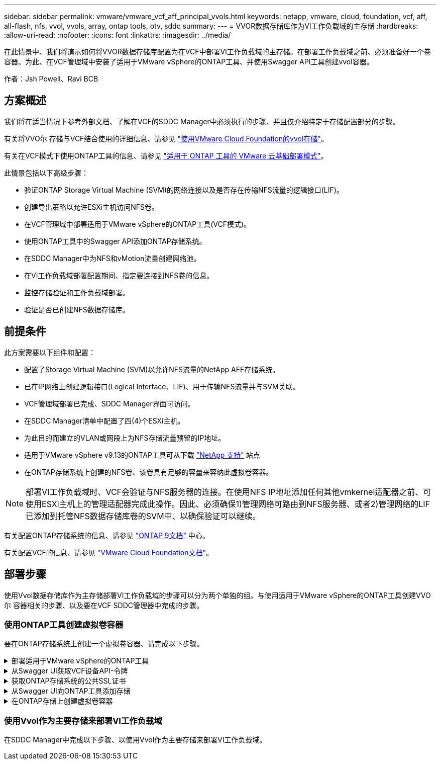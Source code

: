 ---
sidebar: sidebar 
permalink: vmware/vmware_vcf_aff_principal_vvols.html 
keywords: netapp, vmware, cloud, foundation, vcf, aff, all-flash, nfs, vvol, vvols, array, ontap tools, otv, sddc 
summary:  
---
= VVOR数据存储库作为VI工作负载域的主存储
:hardbreaks:
:allow-uri-read: 
:nofooter: 
:icons: font
:linkattrs: 
:imagesdir: ../media/


[role="lead"]
在此情景中、我们将演示如何将VVOR数据存储库配置为在VCF中部署VI工作负载域的主存储。在部署工作负载域之前、必须准备好一个卷容器。为此、在VCF管理域中安装了适用于VMware vSphere的ONTAP工具、并使用Swagger API工具创建vvol容器。

作者：Jsh Powell、Ravi BCB



== 方案概述

我们将在适当情况下参考外部文档、了解在VCF的SDDC Manager中必须执行的步骤、并且仅介绍特定于存储配置部分的步骤。

有关将VVO尔 存储与VCF结合使用的详细信息、请参见 link:https://docs.vmware.com/en/VMware-Cloud-Foundation/5.1/vcf-admin/GUID-28A95C3D-1344-4579-A562-BEE5D07AAD2F.html["使用VMware Cloud Foundation的vvol存储"]。

有关在VCF模式下使用ONTAP工具的信息、请参见 link:https://docs.netapp.com/us-en/ontap-tools-vmware-vsphere/deploy/vmware_cloud_foundation_mode_deployment.html["适用于 ONTAP 工具的 VMware 云基础部署模式"]。

此情景包括以下高级步骤：

* 验证ONTAP Storage Virtual Machine (SVM)的网络连接以及是否存在传输NFS流量的逻辑接口(LIF)。
* 创建导出策略以允许ESXi主机访问NFS卷。
* 在VCF管理域中部署适用于VMware vSphere的ONTAP工具(VCF模式)。
* 使用ONTAP工具中的Swagger API添加ONTAP存储系统。
* 在SDDC Manager中为NFS和vMotion流量创建网络池。
* 在VI工作负载域部署配置期间、指定要连接到NFS卷的信息。
* 监控存储验证和工作负载域部署。
* 验证是否已创建NFS数据存储库。




== 前提条件

此方案需要以下组件和配置：

* 配置了Storage Virtual Machine (SVM)以允许NFS流量的NetApp AFF存储系统。
* 已在IP网络上创建逻辑接口(Logical Interface、LIF)、用于传输NFS流量并与SVM关联。
* VCF管理域部署已完成、SDDC Manager界面可访问。
* 在SDDC Manager清单中配置了四(4)个ESXi主机。
* 为此目的而建立的VLAN或网段上为NFS存储流量预留的IP地址。
* 适用于VMware vSphere v9.13的ONTAP工具可从下载 link:https://mysupport.netapp.com/site/["NetApp 支持"] 站点
* 在ONTAP存储系统上创建的NFS卷、该卷具有足够的容量来容纳此虚拟卷容器。



NOTE: 部署VI工作负载域时、VCF会验证与NFS服务器的连接。在使用NFS IP地址添加任何其他vmkernel适配器之前、可使用ESXi主机上的管理适配器完成此操作。因此、必须确保1)管理网络可路由到NFS服务器、或者2)管理网络的LIF已添加到托管NFS数据存储库卷的SVM中、以确保验证可以继续。

有关配置ONTAP存储系统的信息、请参见 link:https://docs.netapp.com/us-en/ontap["ONTAP 9文档"] 中心。

有关配置VCF的信息、请参见 link:https://docs.vmware.com/en/VMware-Cloud-Foundation/index.html["VMware Cloud Foundation文档"]。



== 部署步骤

使用Vvol数据存储库作为主存储部署VI工作负载域的步骤可以分为两个单独的组。与使用适用于VMware vSphere的ONTAP工具创建VVO尔 容器相关的步骤、以及要在VCF SDDC管理器中完成的步骤。



=== 使用ONTAP工具创建虚拟卷容器

要在ONTAP存储系统上创建一个虚拟卷容器、请完成以下步骤。

.部署适用于VMware vSphere的ONTAP工具
[%collapsible]
====
适用于VMware vSphere的ONTAP工具(OTV)部署为一个VM设备、可通过一个集成的vCenter UI来管理ONTAP存储。在此解决方案中、OTV部署在VCF模式下、此模式不会自动向vCenter注册此插件、而是提供一个Swagger API接口来创建VVO尔 容器。

要部署适用于VMware vSphere的ONTAP工具、请完成以下步骤：

. 从获取ONTAP工具OVA映像 link:https://mysupport.netapp.com/site/products/all/details/otv/downloads-tab["NetApp 支持站点"] 并下载到本地文件夹。
. 登录到VCF管理域的vCenter设备。
. 在vCenter设备界面中，右键单击管理集群，然后选择*Deploy OVF Template…*
+
image:vmware-vcf-aff-image21.png["部署OVF模板..."]

+
｛｛｝

. 在“*部署OVF模板*”向导中，单击“*本地文件*”单选按钮，然后选择在上一步中下载的ONTAP工具OVA文件。
+
image:vmware-vcf-aff-image22.png["选择OVA文件"]

+
｛｛｝

. 对于向导的第2步到第5步、为虚拟机选择一个名称和文件夹、选择计算资源、查看详细信息并接受许可协议。
. 对于配置和磁盘文件的存储位置、请选择VCF管理域集群的vSAN数据存储库。
+
image:vmware-vcf-aff-image23.png["选择OVA文件"]

+
｛｛｝

. 在Select network页面上、选择用于管理流量的网络。
+
image:vmware-vcf-aff-image24.png["选择网络"]

+
｛｛｝

. 在"自定义模板"页面上、填写所有必需信息：
+
** 用于对OTV进行管理访问的密码。
** NTP服务器IP地址。
** OTV维护帐户密码。
** OTV Derby数据库密码。
** 选中*启用VMware Cloud Foundation (VCF)*复选框。
** vCenter设备的FQDN或IP地址、并提供vCenter的凭据。
** 提供所需的网络属性字段。
+
完成后，单击“*下一步*”继续。

+
image:vmware-vcf-aff-image25.png["自定义OTV模板1."]

+
image:vmware-vcf-aff-image26.png["自定义OTV模板2."]

+
｛｛｝



. 查看即将完成页面上的所有信息、然后单击完成开始部署OTV设备。


====
.从Swagger UI获取VCF设备API-令牌
[%collapsible]
====
必须使用Swagger UI完成多个步骤。第一种方法是获取VCF设备-API-令牌。

. 通过在Web浏览器中导航到来访问Swagger用户界面 `https://<otv_ip>:8143/api/rest/swagger-ui.html`。
. 向下滚动到*用户身份验证：用于用户身份验证的API *，然后选择*Post /2.0/VCF/user/login"。
+
image:vmware-vcf-aff-image27.png["POST /2.0/VCF/user/login"]

. 在*parameter content type*下，将内容类型切换为*application/json*。
. 在*vcfLog应 请求*下，输入OTV设备的用户名和密码。
+
image:vmware-vcf-aff-image28.png["输入OTV用户名和密码"]

. 单击*试用！*按钮，然后在*响应标题*下复制*"authorization"：*文本字符串。
+
image:vmware-vcf-aff-image29.png["复制授权响应标题"]



====
.获取ONTAP存储系统的公共SSL证书
[%collapsible]
====
下一步是使用Swagger UI获取ONTAP存储系统的公共SSL证书。

. 在Swagger UI中、找到*安全性：与证书相关的API *、然后选择*获取/3.0/securation/certificates/｛host｝/server-certificates*。
+
image:vmware-vcf-aff-image30.png["获取/3.0/secury/certificates/｛host｝/server-certificates"]

. 在*enAppliance－API-Tendo*字段中，粘贴上一步中获得的文本字符串。
. 在*host*字段中，键入要从中获取公共ONTAP证书的SSL存储系统的IP地址。
+
image:vmware-vcf-aff-image31.png["复制公共SSL证书"]



====
.从Swagger UI向ONTAP工具添加存储
[%collapsible]
====
使用VCF设备-API-t令牌 和ONTAP公共SSL证书将ONTAP存储系统添加到OTV。

. 在Swagger UI中、滚动到Storage Systems：APIS related to storage systems、然后选择Post /3.0/storage/Clusters。
. 在设备-API-令牌 字段中、填写上一步中获取的VCF令牌。请注意、令牌最终将过期、因此可能需要定期获取新令牌。
. 在*ControllerQuest*文本框中，提供在上一步中获得的ONTAP存储系统IP地址、用户名、密码和公共SSL证书。
+
image:vmware-vcf-aff-image32.png["提供信息以添加存储系统"]

. 单击*试用！*按钮将存储系统添加到OTV。


====
.在ONTAP存储上创建虚拟卷容器
[%collapsible]
====
下一步是在ONTAP存储系统上创建vVol容器。请注意、此步骤要求已在ONTAP存储系统上创建NFS卷。请务必使用一个导出策略、以便允许从要访问NFS卷的ESXi主机访问该卷。请参见上一步：

. 在Swagger UI中、滚动到Container：APIS related to containers、然后选择Post /2.0/admin/containers。
+
image:vmware-vcf-aff-image33.png["/2.0/admin/containers"]

. 在*Appliance－API-TOAMOD*字段中，填写上一步中获得的VCF令牌。请注意、令牌最终将过期、因此可能需要定期获取新令牌。
. 在container请求框中、填写以下必填字段：
+
** "ControllerIP"：< ONTAP管理IP地址>
** "DEFECTSCp"：<要与VVOP容器关联的存储功能配置文件>
** FlexVol—"AggregateName"：<NFS卷所在的ONTAP聚合>
** FlexVol—"name"：<NFS FlexVol的名称>
** "name"(名称)< VVOV容器的名称>
** "vserverName"：<NFS Storage SVM hosting ONTAP SVM> FlexVol




image:vmware-vcf-aff-image34.png["vvol container请求表单"]

4单击“*试用！*”以执行该指令并创建VVOV容器。

====


=== 使用Vvol作为主要存储来部署VI工作负载域

在SDDC Manager中完成以下步骤、以使用Vvol作为主要存储来部署VI工作负载域。
